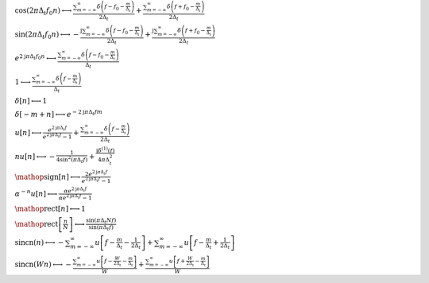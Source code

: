 :math:`\cos{\left(2 \pi \Delta_{t} f_{0} n \right)} \longleftrightarrow \frac{\sum_{m=-\infty}^{\infty} \delta\left(f - f_{0} - \frac{m}{\Delta_{t}}\right)}{2 \Delta_{t}} + \frac{\sum_{m=-\infty}^{\infty} \delta\left(f + f_{0} - \frac{m}{\Delta_{t}}\right)}{2 \Delta_{t}}`

:math:`\sin{\left(2 \pi \Delta_{t} f_{0} n \right)} \longleftrightarrow - \frac{\mathrm{j} \sum_{m=-\infty}^{\infty} \delta\left(f - f_{0} - \frac{m}{\Delta_{t}}\right)}{2 \Delta_{t}} + \frac{\mathrm{j} \sum_{m=-\infty}^{\infty} \delta\left(f + f_{0} - \frac{m}{\Delta_{t}}\right)}{2 \Delta_{t}}`

:math:`e^{2 \mathrm{j} \pi \Delta_{t} f_{0} n} \longleftrightarrow \frac{\sum_{m=-\infty}^{\infty} \delta\left(f - f_{0} - \frac{m}{\Delta_{t}}\right)}{\Delta_{t}}`

:math:`1 \longleftrightarrow \frac{\sum_{m=-\infty}^{\infty} \delta\left(f - \frac{m}{\Delta_{t}}\right)}{\Delta_{t}}`

:math:`\delta\left[n\right] \longleftrightarrow 1`

:math:`\delta\left[- m + n\right] \longleftrightarrow e^{- 2 \mathrm{j} \pi \Delta_{t} f m}`

:math:`u\left[n\right] \longleftrightarrow \frac{e^{2 \mathrm{j} \pi \Delta_{t} f}}{e^{2 \mathrm{j} \pi \Delta_{t} f} - 1} + \frac{\sum_{m=-\infty}^{\infty} \delta\left(f - \frac{m}{\Delta_{t}}\right)}{2 \Delta_{t}}`

:math:`n u\left[n\right] \longleftrightarrow - \frac{1}{4 \sin^{2}{\left(\pi \Delta_{t} f \right)}} + \frac{\mathrm{j} \delta^{\left( 1 \right)}\left( f \right)}{4 \pi \Delta_{t}^{2}}`

:math:`\mathop{\mathrm{sign}}\left[n\right] \longleftrightarrow \frac{2 e^{2 \mathrm{j} \pi \Delta_{t} f}}{e^{2 \mathrm{j} \pi \Delta_{t} f} - 1}`

:math:`\alpha^{- n} u\left[n\right] \longleftrightarrow \frac{\alpha e^{2 \mathrm{j} \pi \Delta_{t} f}}{\alpha e^{2 \mathrm{j} \pi \Delta_{t} f} - 1}`

:math:`\mathop{\mathrm{rect}}\left[n\right] \longleftrightarrow 1`

:math:`\mathop{\mathrm{rect}}\left[\frac{n}{N}\right] \longleftrightarrow \frac{\sin{\left(\pi \Delta_{t} N f \right)}}{\sin{\left(\pi \Delta_{t} f \right)}}`

:math:`\mathrm{sincn}{\left(n \right)} \longleftrightarrow - \sum_{m=-\infty}^{\infty} u\left[f - \frac{m}{\Delta_{t}} - \frac{1}{2 \Delta_{t}}\right] + \sum_{m=-\infty}^{\infty} u\left[f - \frac{m}{\Delta_{t}} + \frac{1}{2 \Delta_{t}}\right]`

:math:`\mathrm{sincn}{\left(W n \right)} \longleftrightarrow - \frac{\sum_{m=-\infty}^{\infty} u\left[f - \frac{W}{2 \Delta_{t}} - \frac{m}{\Delta_{t}}\right]}{W} + \frac{\sum_{m=-\infty}^{\infty} u\left[f + \frac{W}{2 \Delta_{t}} - \frac{m}{\Delta_{t}}\right]}{W}`

